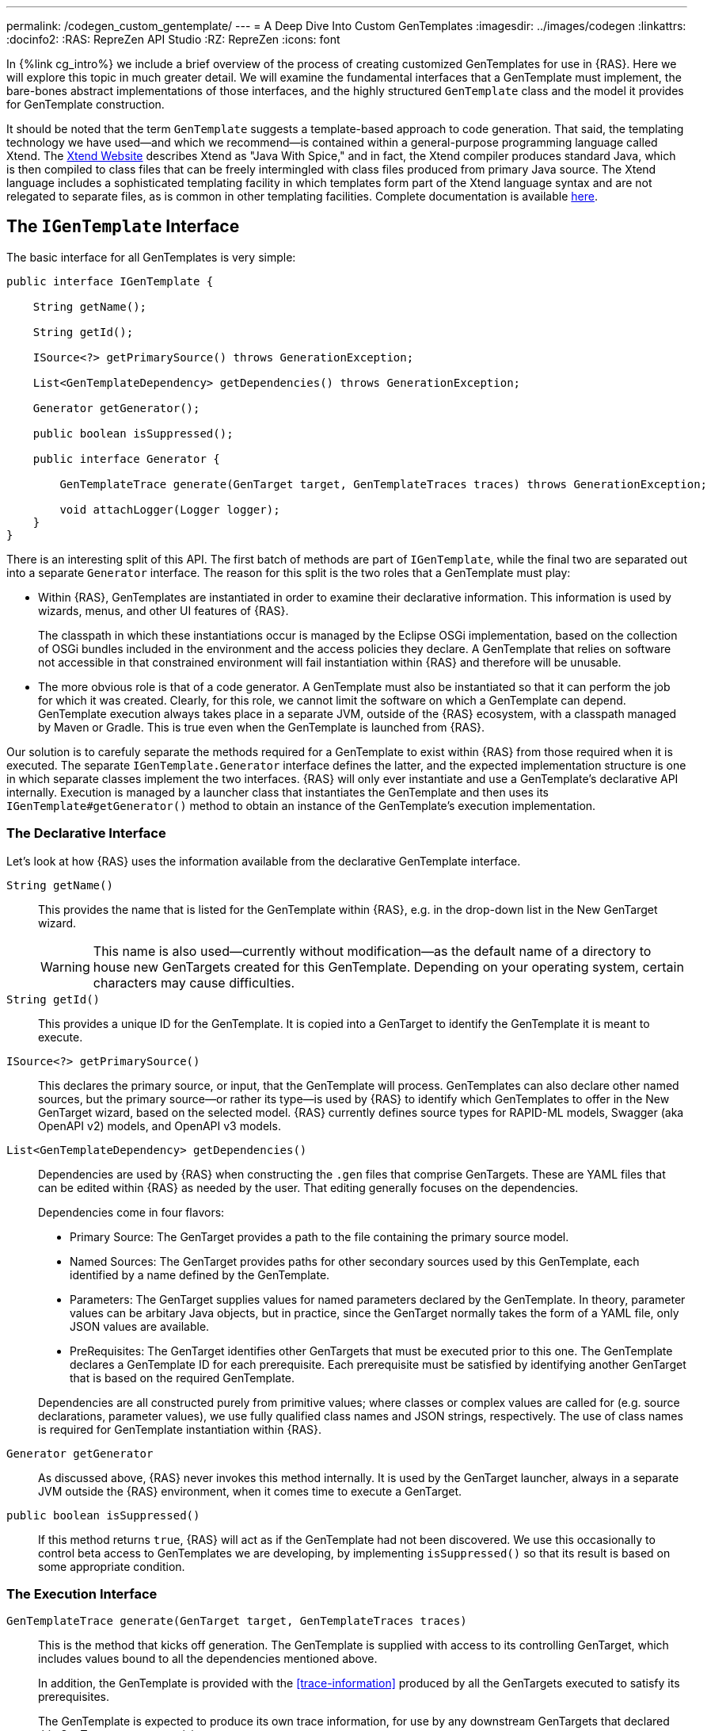 ---
permalink: /codegen_custom_gentemplate/
---
= A Deep Dive Into Custom GenTemplates
:imagesdir: ../images/codegen
:linkattrs:
:docinfo2:
:RAS: RepreZen API Studio 
:RZ: RepreZen
:icons: font

In {%link cg_intro%} we include a brief overview of the process of
creating customized GenTemplates for use in {RAS}. Here we will
explore this topic in much greater detail. We will examine the
fundamental interfaces that a GenTemplate must implement, the
bare-bones abstract implementations of those interfaces, and the
highly structured `GenTemplate` class and the model it provides for
GenTemplate construction.

It should be noted that the term `GenTemplate` suggests a
template-based approach to code generation. That said, the templating
technology we have used--and which we recommend--is contained within a
general-purpose programming language called Xtend. The
link:https://www.eclipse.org/xtend/[Xtend Website] describes Xtend as
"Java With Spice," and in fact, the Xtend compiler produces standard
Java, which is then compiled to class files that can be freely
intermingled with class files produced from primary Java source. The
Xtend language includes a sophisticated templating facility in which
templates form part of the Xtend language syntax and are not relegated
to separate files, as is common in other templating
facilities. Complete documentation is available
link:https://www.eclipse.org/xtend/documentation/index.html[here].


== The `IGenTemplate` Interface

The basic interface for all GenTemplates is very simple:

[source%nowrap,java]
--
public interface IGenTemplate {

    String getName();

    String getId();

    ISource<?> getPrimarySource() throws GenerationException;

    List<GenTemplateDependency> getDependencies() throws GenerationException;

    Generator getGenerator();

    public boolean isSuppressed();

    public interface Generator {

        GenTemplateTrace generate(GenTarget target, GenTemplateTraces traces) throws GenerationException;

        void attachLogger(Logger logger);
    }
}
--

There is an interesting split of this API. The first batch of methods
are part of `IGenTemplate`, while the final two are separated
out into a separate `Generator` interface. The reason for this split
is the two roles that a GenTemplate must play:

* Within {RAS}, GenTemplates are instantiated in order to examine
  their declarative information. This information is used by wizards,
  menus, and other UI features of {RAS}.
+
The classpath in which these instantiations occur is managed by the
Eclipse OSGi implementation, based on the collection of OSGi bundles
included in the environment and the access policies they declare. A
GenTemplate that relies on software not accessible in that
constrained environment will fail instantiation within {RAS} and
therefore will be unusable.
* The more obvious role is that of a code generator. A GenTemplate
  must also be instantiated so that it can perform the job for which
  it was created. Clearly, for this role, we cannot limit the software
  on which a GenTemplate can depend. GenTemplate execution always
  takes place in a separate JVM, outside of the {RAS} ecosystem, with
  a classpath managed by Maven or Gradle. This is true even when the
  GenTemplate is launched from {RAS}.

Our solution is to carefuly separate the methods required for a
GenTemplate to exist within {RAS} from those required when it is
executed. The separate `IGenTemplate.Generator` interface defines the
latter, and the expected implementation structure is one in which
separate classes implement the two interfaces. {RAS} will only ever
instantiate and use a GenTemplate's declarative API
internally. Execution is managed by a launcher class that instantiates
the GenTemplate and then uses its `IGenTemplate#getGenerator()` method
to obtain an instance of the GenTemplate's execution implementation.

=== The Declarative Interface

Let's look at how {RAS} uses the information available from the
declarative GenTemplate interface.

`String getName()`::
  This provides the name that is listed for the GenTemplate within
  {RAS}, e.g. in the drop-down list in the New GenTarget wizard.
+
WARNING: This name is also used--currently without modification--as
the default name of a directory to house new GenTargets created for
this GenTemplate. Depending on your operating system, certain
characters may cause difficulties.

`String getId()`:: This provides a unique ID for the GenTemplate. It
  is copied into a GenTarget to identify the GenTemplate it is meant
  to execute.

`ISource<?> getPrimarySource()`:: This declares the primary source, or
  input, that the GenTemplate will process. GenTemplates can also
  declare other named sources, but the primary source--or rather
  its type--is used by {RAS} to identify which GenTemplates to offer
  in the New GenTarget wizard, based on the selected model. {RAS}
  currently defines source types for RAPID-ML models, Swagger (aka
  OpenAPI v2) models, and OpenAPI v3 models.

`List<GenTemplateDependency> getDependencies()`:: Dependencies are
used by {RAS} when constructing the `.gen` files that comprise
GenTargets. These are YAML files that can be edited within {RAS} as
needed by the user. That editing generally focuses on the
dependencies.
+
Dependencies come in four flavors:

** Primary Source: The GenTarget provides a path to the file
   containing the primary source model.
** Named Sources: The GenTarget provides paths for other secondary
   sources used by this GenTemplate, each identified by a name defined
   by the GenTemplate.
** Parameters: The GenTarget supplies values for named parameters
   declared by the GenTemplate. In theory, parameter values can be
   arbitary Java objects, but in practice, since the GenTarget
   normally takes the form of a YAML file, only JSON values are
   available.
** PreRequisites: The GenTarget identifies other GenTargets that must
   be executed prior to this one. The GenTemplate declares a
   GenTemplate ID for each prerequisite. Each prerequisite must be
   satisfied by identifying another GenTarget that is based on the
   required GenTemplate.

+
Dependencies are all constructed purely from primitive values; where
classes or complex values are called for (e.g. source declarations,
parameter values), we use fully qualified class names and JSON
strings, respectively. The use of class names is required for
GenTemplate instantiation within {RAS}.

`Generator getGenerator`:: As discussed above, {RAS} never invokes
this method internally. It is used by the GenTarget launcher, always
in a separate JVM outside the {RAS} environment, when it comes time to
execute a GenTarget.

`public boolean isSuppressed()`:: If this method returns `true`, {RAS}
will act as if the GenTemplate had not been discovered. We use this
occasionally to control beta access to GenTemplates we are developing,
by implementing `isSuppressed()` so that its result is based on some
appropriate condition.

=== The Execution Interface

`GenTemplateTrace generate(GenTarget target, GenTemplateTraces traces)`::
This is the method that kicks off generation. The GenTemplate is
supplied with access to its controlling GenTarget, which includes
values bound to all the dependencies mentioned above.
+
In addition, the GenTemplate is provided with the
<<trace-information>> produced by all the GenTargets executed to
satisfy its prerequisites.
+
The GenTemplate is expected to produce its own trace information, for
use by any downstream GenTargets that declared this GenTarget as a prerequisite.

`void attachLogger(Logger logger)`:: This is used by the launcher to
supply the GenTarget with a logger it can use during its execution.

== The `AbstractGenTemplate` Base Class

All of the factory-default GenTemplates built into {RAS} are
extensions of `AbstractGentemplate`, which is an abstract
implementation of `IGenTemplate` that supplies some useful defaults
and introduces the <<context-management,context object>>. In truth,
they are all extensions of the <<gentemplate-class>>, which is an
extension of `AbstractGenTemplate`.

=== Declarative Defaults
`getId()`:: Returns the GenTemplate class' fully qualified class name.

`getPrimarySource()`:: Returns null. GenTemplates are not _required_ to
have a primary source, but {RAS} support for GenTemplates that lack
one is currently somewhat limited.

`getDependencies()`:: Returns a list of dependencies stored in the
<<context-management,context object>>, which is instantiated by the
`AbstractGenTemplate` constructor. This really just creates a
convenient place for the GenTemplate to store its dependencies, that
can be used both by {RAS} through the declarative interface and also
later by the executing generator. There is nothing in
`AbstractGenTarget` that actually fills in dependency information, but
the <<gentemplate-class>> does provide this capability.

`isSuppressed()`:: Returns `false`.

=== Execution Defaults

The `AbstractGenTemplate` class declares two member classes:
`Generator` and `StaticGenerator`. `Generator` is deprecated, and
`StaticGenerator` should be used in all new GenTemplates. (See
<<static-generator>> for a detailed explanation of this.)

Both `Generator` and `StaticGenerator` implement a single method from
`IGenTemplate.Generator`.

`attachLogger(Logger logger)`:: Saves the logger into the context
object. 

The `StaticGenerator` class also declares a constructor. (`Generator`
does not need a non-default constructor, because it is a non-static
inner class and therefore has inherent access to the containing class
instance and its members.)

`StaticGenerator(GenTemplate genTemplate, Context context)`

[[gentemplate-class,GenTemplate Class]]
==  The `GenTemplate` Class

The `GenTemplate` class extends `AbstractGenTemplate` and provides a
number of sophisticated capabilities to ease the development of
well-structured GenTemplate implementations. These capabilities come
in three categories: <<dependency-declaration>>,
<<context-management>> and <<generator-management>>. Many of the
individual features are controlled by definitions appearing in the
`configure()` method, which should be overridden in GenTemplate
implementations.

The general form of the `configure()` method is:

```
@Override
public void configure() {
  define(builder);
  define(builder);
  ...
}
```

There are various types of builders for use in the `configure()`
method, which are described in the following sections.

The `GenTemplate` class itself is declared with a single type
parameter, `<PrimaryType>`, which represents the type of object on
which this GenTemplate will is designed to operate. This is usually
the representation type of a model (e.g. `ZenModel` for RAPID-ML
models, `Swagger` for Swagger models, etc.). If a GenTemplate has a
primary source, that source must produce values that satisfy the
declared `PrimaryType`.

=== Dependency Declaration

As described earlier, a GenTemplate declares various types of
dependencies, which are then satisfied using information from a
GenTarget file when the GenTemplate is executed. The `GenTemplate`
class provides builders for use in the `configure` method that
generate these dependency declarations.

==== Primary Source

The `PrimarySourceBuilder` class is used to declare a primary source
dependency for this GenTemplate. For example:

```
define(primarySource() //
    ofType(ZenModelSource.class) //
    withDescription("Your RAPID-ML model"));
```

The `ofType()` method is overloaded to accept any of:

* An object that implemtns the `ISource` interface
* The  `Class` object of a class that implements `ISource`
* The fully qualified name of a class that implements `ISource`

The dependency information is always converted to the final form of a
fully qualified class name string. If you are using a custom source
type, you may not be able to use the first two options, since {RAS}
may not have access to your class or some of its dependencies.

The builder also supports `required()` (default) and `optional()`
methods to indicate whether the dependency must be satisfied by a
GenTarget.

==== Named Source

The `NamedSourceBuilder` works just like the `PrimarySourceBuilder`,
but it attaches a name to the source.

```
define(namedSource().named("security") //
    .ofType(FileSource.class) //
    .withDescription("Security information"));
```

In the above example, the completely generic `FileSource` source class
is used, but a case like this might warrant the creation of a more
specialized `ISource` implementation so that the security file could
be parsed, validated, and presented in a more convenient form.

==== Parameter

The `ParameterBuilder` class declares GenTemplate parameters to be
bound to values in the GenTarget file.

```
define(parameter().named("packageName") //
    .withDescription( //
        "The package name to be used in",
        "the generated Java classes") //
    .withDefault("*") //
    .required());
```
As shown here, `withDescription` can take mulitiple strings, which
will result in a multi-line comment in the generated GenTarget file.

The `withDefault` method takes an arbitrary `Object`, which will be
serialized as YAML into the `GenTarget` file. When your value is not a
primitive scalar type, you may want to use `withJsonDefault` instead.
This takes a JSON String argument and parses it into a `JsonNode`
value, which is then serialized into YAML in the GenTarget file. This
avoids the possibility of a lossy or incorrect representation in the
GenTarget file. You may safely use your own classes, as long as they
can be safely serialized and deserialized using the Jackson library.

==== Prerequisite

The `PrerequisiteBuilder` class declares prerequisite GenTargets that
must be satisfied by this GenTarget.

```
define(prerequisite().named("xml") //
    .on(XMLSchemaGentemplate.class) //
    .description("Specify a gentarget that runs the XML Schema GenTemplate") //
    .required());
```

The `on()` method is overloaded to permit either a GenTemplate class
instance, a GenTemplate class, or a GenTemplate ID string. The latter
is what is actually stored in a GenTarget file. The former options can
be used as long as the indicated GenTemplate uses its fully qualified
class name as its ID value (which is the default implemented in
`AbstractGenTarget`. As with source builders, use of a class name or
instance may make the GenTemplate unusable within {RAS}.

=== Context Management

The context object, of type `GenTemplateContext`, is instantiated but
left mostly empty by the `AbstractGenTemplate` class. The
`GenTemplate` class fills out the context object with information that
is needed during execution, providing a one-stop location for all such
information.

All the dependencies declared by the GenTemplate are resolved to
actual values according to the GenTarget, and those values are
included in the information available from the context object.

The methods for accessing context information are:

`public IGenTemplate getExecutingGenTemplate()`:: Returns the
GenTemplate instance that is currently executing.

`public GenTarget getControllingGenTarget()`:: Returns the GenTarget
through which this GenTemplate is executing.

`public ISource<?> getPrimarySource()`:: Returns the primary source
instance associated with this GenTarget execution.

`public Map<String, Object> getGenTargetParameters()`:: Returns a map
associating GenTemplate parameter names to their values under the
current GenTarget.

`public File getOutputDirectory()`:: Returns the output directory to
receive files generated by this GenTemplate.

`public File getCurrentOutputFile()`:: When an output item is
executing, this returns the file to which the generated content will
be written.

`public File resolveOutputPath(File path)`:: resolves a relative path
against the output directory.

`public GenTemplateDependencies getDependencies()`:: Returns the
dependency information declared by the executing GenTemplate.

`public Logger getLogger()`:: Returns the logger object attached to
this GenTemplate.

`public GenTemplateTraces getTemplateTraces()`:: Provides access to
trace information from prerequisite GenTarget executions.

`public GenTemplateTraceBuilder getTraceBuilder()`:: Provides various
methods by which a GenTemplate can add to the trace information
attached to this GenTarget execution.

`public GenTemplateTrace getPrerequisiteTrace(String prerequisiteName)`::
Retrieves the trace information for one of this GenTemplates' declared
prerequisites.

=== Generator Management

The `GenTemplate` class performs generation by executing individual
generators that are configured for the GenTemplate. Configuration is
done in the `configure` method override, using builders designed for
generator configuration.

Generators come in four varieties.

==== Output Item

An output item is an instance of a class that implements the
`IOutputItem` interface. This inteface has two type parameters:
`PrimaryType` and `ItemType`. We'll discuss `ItemType` in
<<extract-output-item>>.

The `PrimaryType` of an `OutputItem` should match the `PrimaryType` of
any `GenTemplate` in which it is configured. Output item classes
should generally extend `AbstractOutputItem`, or one of the
type-specific extensions of that class. (See <<convenience-classes>>.)

The purpose of an output item is to create a single file at a specific
path relative to the GenTarget's output directory. Its primary purpose
is to generate the content of this file; the `GenTemplate` class will
take care of actually writing the file, as well as recording basic
trace information.

Important methods to override in an output item implementation are:

`String generate(PrimaryType primaryValue, ItemType itemValue)`::
Create the content for this output item's file. If null is returned,
no file is written.

`File getOutputFile(PrimaryType primaryValue, ItemType itemValue)`::
Return the file to which this output item's content should be
written. If the value is not null, it will be used instead of anything
specified in the output item's configuration (via the
`OutputItemBuilder.writing(String)` method, shown below).

Configure an output item using the `OutputItemBuilder`, like this:

```
define(outputItem().named("main") //
    .using(MainGenerator.class) //
    .writing("${model.name}.html") //
    .withDescription("Main output") //
    .when("${model.status == \"live\""));
```

The `using` method is overloaded to accept an instance of an output
item, a class that implemnts `IOutputItem`, or the fully qualified
name of such a class. Use of class names or instances may cause the
GenTemplate to be unusable in {RAS}.

The `writing` and `when` methods take strings that use the MVEL syntax
to produce a `String` or a `boolean` value, respectively. See
link:https://github.com/imona/tutorial/wiki/MVEL-Guide[MVEL Guide] for
information about MVEL, and see <<mvel-bindings>> for details of
variable bindings in effect when these strings are evaluated.

The `writing` method defines a default file name for this output item;
the output item itself can override this default.

The `when` method provides conditional output item execution; if the
condition evaluates to `false`, the output item will be skipped.

==== Extract Output Item

An extract output item is just like an output item, but instead of
operating on an entire model, it operates on a single "item" extracted
from the model. This is where the `ItemType` type parameter in the
`IOutputItem` interface comes into play.

When an output item is configured, the `GenTemplate` class examines
its bound types. If the types bound to `PrimaryType` and `ItemType`
are the same type, the output item is treated as a whole-model output
item. Otherwise, it is treated as an extract output item.

Only specific types are allowed as the item type in an output item,
and the list of allowed types depends on the model type. See
<<extract-item-types>> for currently supported types.

An extract output item is configured exactly the same way as a
whole-model output item. The `GenTemplate` recognizes the difference
when it instantiates the output item and inspects its parameterized
types.

==== Static Resources

The `GenTemplate` class can be configured to copy static resources
from your JAR file to the output folder as-is. You don't need to
implement anything to use this feature; you just add definitions to
your `configure` method body, using the `StaticResourceBuilder`, as
in: 

```
define(staticResource().copying("css").to("artifacts/css"));
```

The `copying` argument may name a file or a directory, and can specify
a path. Likewise for the `to` argument. Precise behavior depends on
these varations:

[cols="20,20,60",options="header"]
|===
| copying from a... | to a... | does this
| file | nonexisting path | creates a file at the to-path
| file | existing file | replaces the existing file
| file | existing directory | adds the file to the folder
| directory | nonexisting path | creates a directory at to-path and
recursively copies the from-directory contents there
| directory | existing file | operation fails
| directory | existing directory | recursively copies the
  from-directory contents to the to-directory
|===

TIP: The from-path is interpreted relative to the root of the
class path entry (JAR file or file system directory) from which the
GenTarget class was loaded. It is _not_ relative to the GenTarget
class's location in that JAR file or directory.

[WARNING]
====
If you have multiple static resource definitions in your `configure`
method body, the order may be important. For example, both might
create the same file with different contents, with the second
overwriting the first. Or consider this example:

```
define(staticResource().copying("a/b/c").to("x/y/z"));
define(staticResource().copying("d/e/f").to("x/y/z"));
```

Assume that the path `x/y/z` does not already exist in the output
folder, and that `a/b/c` names a file, while `d/e/f` names a
directory.

In the order shown above, the second definition will fail at runtime,
because the first will have created a file at `/d/e/f`. If the two
were reversed, they would succeed, but `a/b/c` would be copied to
`d/e/f/c` rather than `d/e/f`.
====

==== Dynamic Generator

A dynamic generator is essentially a free-form generator. You can do
whatever you want with it, creating as many or as few files as needed,
based on the input model (or completely ignore the input
model--really, you can do whatever you want! icon:smile-o[]).

Dynamic generators are useful when your needs are not well handled by
the other options.

==== Overriding `GenTemplate.getGenerator()`

Occasionally you may find that even dynamic generators don't give you
quite the flexibility you need. For example, perhaps it's important
that you instantiate your generator class once and reuse with
different inputs. The `GenTemplate.Generator` class will always
instantiate a new generator each time it needs one, using that class's
default constructor. Or perhaps your generator needs access to a
database connection, and there's no good way to pass such a thing.

In these and other cases you might choose to create your own
implementation of `IGenTemplate.Generator` and override
`GenTemplate.getStaticGenerator()` to return an instance of it. Your
class could then do whatever is needed. If you defined your class as
an extension of `GenTemplate.StaticGenerator<PrimaryType>`, you could
still make use of all the capabilities described above, by calling
`super.generate` from your own `generate` method.

=== Convenience Classes and Methods

A number of convenience classes are created to make it easier to
create GenTemplates by extending the `GenTemplate` class. They are:

[cols="m,m",options="header"]
|===
| Convenience Class | Equivalent To
| SwaggerGenTemplate | GenTemplate<Swagger>
| SwaggerOutputItem| AbstractOutputItem<Swagger, Swagger>
| SwaggerExtractOutputItem<ItemType>|AbstractOutputItem<Swagger, ItemType>
| SwaggerDynamicGenerator|AbstractDynamicGenerator<Swagger>
2+^|- - - - - - - - -
| OpenApi3GenTemplate | GenTemplate<OpenApi3>
| OpenApi3OutputItem | AbstractOutputItem<OpenApi3, OpenApi3>
| OpenApi3ExtractOutputItem<ItemType> | AbstractOutputItem<OpenApi3, ItemType>
| OpenApi3DynamicGenerator | AbstractDynamicGenerator<OpenApi3>
2+^|- - - - - - - - -
| ZenModelGenTemplate | GenTemplate<ZenModel>
| ZenModelOutputItem | AbstractOutputItem<ZenModel, ZenModel>
| ZenModelExtractOutputItem<ItemType extends EObject> 
| AbstractOutputItem<ZenModel, ItemType>
| ZenModelDynamicGenerator | AbstractDynamicGenerator<ZenModel>
|===

In addition, convenience methods can be used to define primary sources
for the supported primary types. These can all appear in `configure`
method overrides in `GenTemplate`-derived classes.

[cols="30m,70m",options="header"]
|===
| Convenience method | Equivalent long-form definition
| defineZenModelSource() |
  define(primarySource().ofType(ZenModel.class))
| defineSwaggerSource() |
  define(primarySource().ofType(Swagger.class))
| defineOpenApi3Source() |
  define(primarySource().ofType(OpenApi3.class))
|===

== Miscellaneous Details
=== GenTemplate Discovery

{RAS} uses the Java `ServiceLoader` class to search for available
GenTemplates. The classpath used in this search includes all the
factory-default GenTemplate classes, as well as:

* All JAR files contained within the "Shared GenTemplate"
  location. This is `/shared/GenTemplates` in the workspace root
  directory by default, but it can be changed in the *RepreZen > Code
  Generation* preference panel.

* The output directories associated with Java projects in the
  workspace.footnote:[More precisely, the resolved classpath for
  every such project is examined for entries that are not of kind
  `CPE_LIBRARY`. For each resulting entry that is of kind `CPE_SOURCE`
  that has a non-null output location, that location is added. For
  other entries, the entry's path is added. Non-present locations are
  removed from the final collection.]


* All JAR files contained anywhere within a `/lib` folder in any open
  project in the workspace.

The `ServiceManager` will search the classpath for all files (or JAR
file entries) named
`META-INF/services/com.modelsolv.reprezen.generators.api.template.GenTemplate`
(the fully qualified class name of the `GenTemplate` class). Each such
file should list one or more fully qualified names of GenTemplate
classes. If the ServiceManager is able to instantiate a listed class,
that class is treated as an available GenTemplate.

WARNING: If you rename a GenTemplate class or move it to a different
package, its fully qualified class name in a
`META-INF/services/com*GenTemplate` file will need to be updated
accordingly. Otherwise, the GenTemplate will not be discovered, and it
will not be available for use.

==== GenTemplate Groups

In some cases, a list of GenTemplates is subject to change and can be
determined dynamically at run-time. It can be difficult in a case like
this to maintain an up-to-date set of service files containing all the
GenTemplate class names.

An alternative is to define a class that implements the
`IGenTemplateGroup` interface. This interface contains a single
method:

```
Iterable<IGenTemplate> getGenTemplates(ClassLoader)
```

The method should set its context classloader to the passed
classloader, and then instantiate all the GenTemplates it wishes to
make available, returning those instances. They will all be included
in discovery.

But how are the `IGenTemplateGroup` implementations discovered? Using
the `ServiceLoader`, of course. Therefore, if you implement
`IGenTemplateGroup`, you must create a services file containing the
fully qualified name of your implementing class. The service file is
the same as for individual GenTemplates, but its final name component
is `IGenTemplateGroup` instead of `IGenTemplate`.


=== Extract Item Types

Currently supported extract types for our primary model types include:

[cols="25,25,50",options="header"]
|===
| Primary Type | Extract Type | Comments
.11+| ZenModel (a RAPID Model) | (various) | Any EObject type that is part
  our ECore metamodel. In each case, the overall model is searched for
  all instances of the given EObject type. Usefule examples are listed
  in following rows.
| ResourceAPI | A named collection of resource definitions
| ServiceDataResource | A resource in a resource API
| ObjectResource | An object resource in a resource API
| CollectionResource | A collection resource in a resource API
| Method | A method defined in a resource
| TypedMessage | Any request or response definition
| TypedRequest | Any method request definition
| TypedResponse | Any method response definition
| DatModel | A named collection of datatype definitions
| Structure | A structure definition in a data model
3+^|- - - - - - - -
.8+| Swagger (OpenAPI v2),
  link:https://github.com/swagger-api/swagger-core/tree/master/modules/swagger-models[swagger-models
  representation]| Path | Path objects listed in `/paths` object
| Model | Schema definitions appearing in the `/definitions` object
| Parameter | Parameter definition appearing in the top-level
  `/parameters` object
| Response | Response definitions appearing in the `/responses` object
| NamedPath .4+| Named versions of the main extract types listed
  above. Each supports `getName()` that returns the property name for
  this object in the map in which it appears, and `getValue()` that
  returns the object itself. These types work around an inherent
  limitation of the Swagger representation that mapped types do not
  know their own names.
| NamedModel
| NamedParameter
| NamedResponse
3+^|- - - - - - - -
.10+| OpenAPIv3,
  link:https://github.com/RepreZen/KaiZen-OpenApi-Parser[KaiZen
  OpenApi Parser representation] | Path | Path objects listed in the
  top-level `/paths` object
| Schema | A schema listed in the `/components/schemas` object
| Response | A response listed in the `/components/responses` object
| Parameter | A parameter listed in the `/components/responses` object
| Example | An example listed in the `/components/examples` object
| RequestBody | A request body listed in the
  `/components/requestBodies` object
| Header | A header listed in the `/components/headers` object
| SecurityScheme | A security scheme listed in the
  `/components/securitySchemes` object
| Link | A link listed in the `/components/links` object
| Callback | A callback listed in the `/components/callbacks` object
|===


=== MVEL Bindings

link:https://github.com/imona/tutorial/wiki/MVEL-Guide[MVEL] is used
to construct output file names and `when` conditions for output
items. For file names, the result should be a string, while a `when`
condition should produce a boolean value.

The following variables are bound during the evaluation of these
expressions. They can appear in the MVEL expression, and their
bean-like properties can be accessed using property syntax, as in
`${swagger.info.title}` to obtain the title in a Swagger model.

[cols="25m,75",options="header"]
|===
| Bound variable | Value
| `zenModel` | The primary model for a `ZenModelGenTemplate`
| `swagger` | The primary model for a `SwaggerGenTemplate`
| `openApi3` | The primary model for an `OpenApi3GenTemplate`
| `_model` | The primary model in any `GenTemplate`
| primarySource | The primary source file, as a `FilePOJO` (see below;
not available for `when` conditions)
2+^|- - - - - - - -
e| (modified type name) | The item value for an extract output item. The name
  is computed by downcasing the character of the extract object's
  simple type name
| `_item`| The item value for any extract output item
2+^|- - - - - - - -
e| (GenTarget param name) | The value bound the named GenTarget
parameter
|===

==== The `FilePOJO` Class

The `MVEL` expression for an output item file name can refer to
`primarySource` to obtain information about the file containing the
primary model for the executing GenTemplate. Its fields are as
follows:

[cols="m,,m", options="header"]
|===
| Expression | Value | Equivalent `File` or `FilenameUtils` method
| primarySource.fileName | The model file name | File#getName()
| primarySource.baseName | The model file name without its extension |
  FilenameUtils.getBaseName(File)
| primarySource.extension | The model file name extension |
  FilenameUtils.getExtension(File)
| primarySource.Path | The model file path | File#getPath()
| primarySource.absolutePath | The absolute model file path |
  File#getAbsolutePath()
| primarySource.canonicalPath | The canonical model file path |
  File#getCanonicalPath()
| primarySource.parent | The parent directory of the model file | File#getParent()
|===



=== Trace Information

TBA

[[static-generator]]
=== Why `Generator` and `StaticGenerator`?

As mentioned earlier, `AbstractGenTemplate` defines two member
classes: `Generator` and `StaticGenerator`. They are identical, except
that `Generator` is a (non-static) inner class, while
`StaticGenerator` is static.

The `GenTemplate` class similarly declares two member classes:
non-static `Generator` that extends `AbstractGenTemplate.Generator`,
and static `StaticGenerator` that extends
`AbstractGenerator.StaticGenerator`.

The reason for this is historical. Long ago, the entire `IGentemplate`
interface was flat, in contrast to its current nested form. This led
to problems, because there were cases in which {RAS} could not
instantiate, and therefore could not discover, `GenTemplates` whose
generators made use of libraries not available in the {RAS} runtime.

To solve this problem we split the interface into its current
form. However, when adapting existing GenTemplates, we made a decision
to ease our work: we made the `Generator` member classes inner
classes, rather than static member classes. This was easiser because
all access to the containing outer class members still worked!

Unfortunately, this structure is clumsy, and it makes it impossible to
create generator classes that are reusable across multiple
GenTemplates, since each generator class must be a non-static inner
class member of any GenTemplate class that wishes to use it.

There is no particular problem in locating the generator classes
within the GenTemplate classes; the problem is that they are not
static.

We have now deprecated the non-static inner classes, but we retain
them for backward compatibility. However, we also now create static
versions of these classes, with constructors through which the
GenTemplate instance and its context object are conveyed to the
generator. The `GenTemplate.Generator` class is now a simple class
that instantiates and delegates to an instance of
`GenTemplate.StaticGenerator`.


